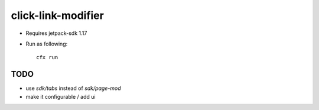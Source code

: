click-link-modifier
===================

- Requires jetpack-sdk 1.17
- Run as following::

        cfx run


TODO
----
- use `sdk/tabs` instead of `sdk/page-mod`
- make it configurable / add ui

